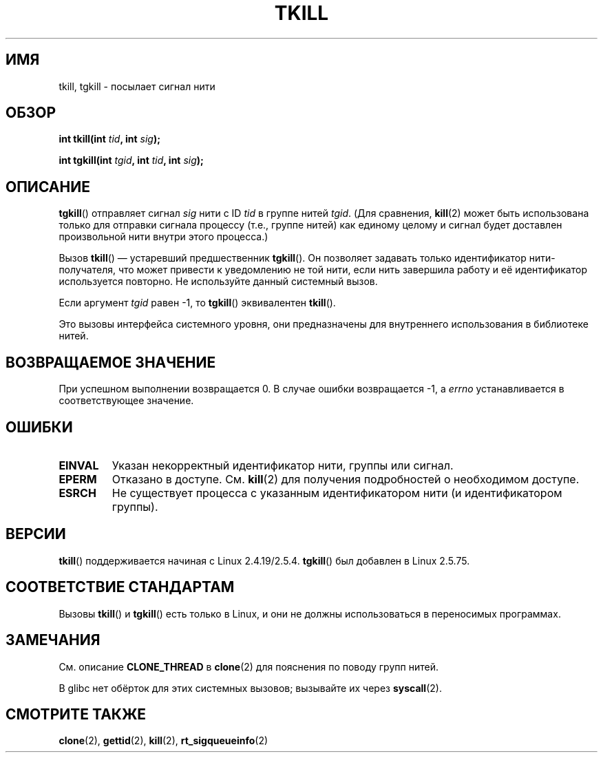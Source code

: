 .\" Hey Emacs! This file is -*- nroff -*- source.
.\"
.\" Copyright (C) 2008 Michael Kerrisk <tmk.manpages@gmail.com>
.\" and Copyright 2003 Abhijit Menon-Sen <ams@wiw.org>
.\"
.\" Permission is granted to make and distribute verbatim copies of this
.\" manual provided the copyright notice and this permission notice are
.\" preserved on all copies.
.\"
.\" Permission is granted to copy and distribute modified versions of this
.\" manual under the conditions for verbatim copying, provided that the
.\" entire resulting derived work is distributed under the terms of a
.\" permission notice identical to this one.
.\"
.\" Since the Linux kernel and libraries are constantly changing, this
.\" manual page may be incorrect or out-of-date.  The author(s) assume no
.\" responsibility for errors or omissions, or for damages resulting from
.\" the use of the information contained herein.  The author(s) may not
.\" have taken the same level of care in the production of this manual,
.\" which is licensed free of charge, as they might when working
.\" professionally.
.\"
.\" Formatted or processed versions of this manual, if unaccompanied by
.\" the source, must acknowledge the copyright and authors of this work.
.\"
.\" 2004-05-31, added tgkill, ahu, aeb
.\" 2008-01-15 mtk -- rewote DESCRIPTION
.\"
.\"*******************************************************************
.\"
.\" This file was generated with po4a. Translate the source file.
.\"
.\"*******************************************************************
.TH TKILL 2 2011\-09\-18 Linux "Руководство программиста Linux"
.SH ИМЯ
tkill, tgkill \- посылает сигнал нити
.SH ОБЗОР
.nf
\fBint tkill(int \fP\fItid\fP\fB, int \fP\fIsig\fP\fB);\fP
.sp
\fBint tgkill(int \fP\fItgid\fP\fB, int \fP\fItid\fP\fB, int \fP\fIsig\fP\fB);\fP
.fi
.SH ОПИСАНИЕ
\fBtgkill\fP() отправляет сигнал \fIsig\fP нити с ID \fItid\fP в группе нитей
\fItgid\fP.  (Для сравнения, \fBkill\fP(2) может быть использована только для
отправки сигнала процессу (т.е., группе нитей) как единому целому и сигнал
будет доставлен произвольной нити внутри этого процесса.)

Вызов \fBtkill\fP() \(em устаревший предшественник \fBtgkill\fP(). Он позволяет
задавать только идентификатор нити\-получателя, что может привести к
уведомлению не той нити, если нить завершила работу и её идентификатор
используется повторно. Не используйте данный системный вызов.

Если аргумент \fItgid\fP равен \-1, то \fBtgkill\fP() эквивалентен \fBtkill\fP().

Это вызовы интерфейса системного уровня, они предназначены для внутреннего
использования в библиотеке нитей.
.SH "ВОЗВРАЩАЕМОЕ ЗНАЧЕНИЕ"
При успешном выполнении возвращается 0. В случае ошибки возвращается \-1, а
\fIerrno\fP устанавливается в соответствующее значение.
.SH ОШИБКИ
.TP 
\fBEINVAL\fP
Указан некорректный идентификатор нити, группы или сигнал.
.TP 
\fBEPERM\fP
Отказано в доступе. См. \fBkill\fP(2) для получения подробностей о необходимом
доступе.
.TP 
\fBESRCH\fP
Не существует процесса с указанным идентификатором нити (и идентификатором
группы).
.SH ВЕРСИИ
\fBtkill\fP() поддерживается начиная с Linux 2.4.19/2.5.4. \fBtgkill\fP() был
добавлен в Linux 2.5.75.
.SH "СООТВЕТСТВИЕ СТАНДАРТАМ"
Вызовы \fBtkill\fP() и \fBtgkill\fP() есть только в Linux, и они не должны
использоваться в переносимых программах.
.SH ЗАМЕЧАНИЯ
См. описание \fBCLONE_THREAD\fP в \fBclone\fP(2) для пояснения по поводу групп
нитей.

В glibc нет обёрток для этих системных вызовов; вызывайте их через
\fBsyscall\fP(2).
.SH "СМОТРИТЕ ТАКЖЕ"
\fBclone\fP(2), \fBgettid\fP(2), \fBkill\fP(2), \fBrt_sigqueueinfo\fP(2)
